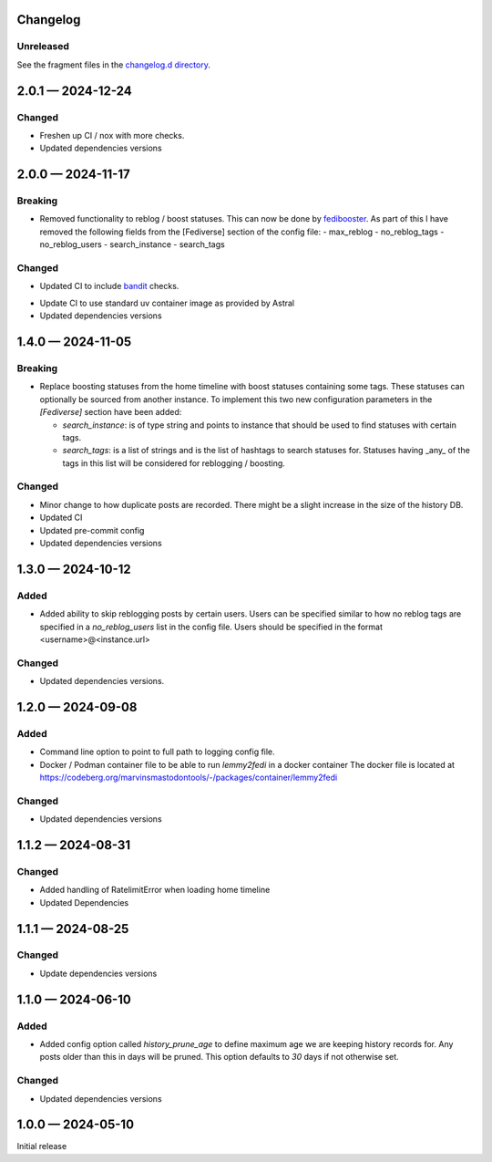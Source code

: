 Changelog
=========

..
   All enhancements and patches to Fedinesia will be documented
   in this file.  It adheres to the structure of http://keepachangelog.com/ ,
   but in reStructuredText instead of Markdown (for ease of incorporation into
   Sphinx documentation and the PyPI description).

   The format is trending towards that described at `Keep a Changelog <https://keepachangelog.com/en/1.0.0/>`_,
   and this project adheres to `Semantic Versioning <https://semver.org/spec/v2.0.0.html>`_.

Unreleased
----------

See the fragment files in the `changelog.d directory`_.

.. _changelog.d directory: https://codeberg.org/MarvinsMastodonTools/lemmy2fedi/src/branch/main/changelog.d


.. scriv-insert-here

.. _changelog-2.0.1:

2.0.1 — 2024-12-24
==================

Changed
-------

- Freshen up CI / nox with more checks.

- Updated dependencies versions

.. _changelog-2.0.0:

2.0.0 — 2024-11-17
==================

Breaking
--------

- Removed functionality to reblog / boost statuses. This can now be done by `fedibooster`_.
  As part of this I have removed the following fields from the [Fediverse] section of the config file:
  - max_reblog
  - no_reblog_tags
  - no_reblog_users
  - search_instance
  - search_tags

.. _fedibooster: https://codeberg.org/marvinsmastodontools/fedibooster

Changed
-------

- Updated CI to include `bandit`_ checks.

.. _bandit: https://github.com/PyCQA/bandit

- Update CI to use standard uv container image as provided by Astral

- Updated dependencies versions

.. _changelog-1.4.0:

1.4.0 — 2024-11-05
==================

Breaking
--------

- Replace boosting statuses from the home timeline with boost statuses containing some tags.
  These statuses can optionally be sourced from another instance.
  To implement this two new configuration parameters in the `[Fediverse]` section have been added:

  - `search_instance`: is of type string and points to instance that should be used to find statuses with certain tags.
  - `search_tags`: is a list of strings and is the list of hashtags to search statuses for. Statuses having _any_ of the
    tags in this list will be considered for reblogging / boosting.

Changed
-------

- Minor change to how duplicate posts are recorded. There might be a slight increase in the size of the history DB.

- Updated CI

- Updated pre-commit config

- Updated dependencies versions

.. _changelog-1.3.0:

1.3.0 — 2024-10-12
==================

Added
-----

- Added ability to skip reblogging posts by certain users. Users can be specified similar
  to how no reblog tags are specified in a `no_reblog_users` list in the config file.
  Users should be specified in the format <username>@<instance.url>

Changed
-------

- Updated dependencies versions.

.. _changelog-1.2.0:

1.2.0 — 2024-09-08
==================

Added
-----

- Command line option to point to full path to logging config file.

- Docker / Podman container file to be able to run `lemmy2fedi` in a docker container
  The docker file is located at https://codeberg.org/marvinsmastodontools/-/packages/container/lemmy2fedi

Changed
-------

- Updated dependencies versions

.. _changelog-1.1.2:

1.1.2 — 2024-08-31
==================

Changed
-------

- Added handling of RatelimitError when loading home timeline

- Updated Dependencies

.. _changelog-1.1.1:

1.1.1 — 2024-08-25
==================

Changed
-------

- Update dependencies versions

.. _changelog-1.1.0:

1.1.0 — 2024-06-10
==================

Added
-----

- Added config option called `history_prune_age` to define maximum age we are
  keeping history records for. Any posts older than this in days will be pruned.
  This option defaults to `30` days if not otherwise set.

Changed
-------

- Updated dependencies versions

.. _changelog-1.0.0:

1.0.0 — 2024-05-10
==================

Initial release
